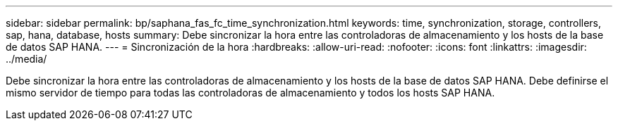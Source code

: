---
sidebar: sidebar 
permalink: bp/saphana_fas_fc_time_synchronization.html 
keywords: time, synchronization, storage, controllers, sap, hana, database, hosts 
summary: Debe sincronizar la hora entre las controladoras de almacenamiento y los hosts de la base de datos SAP HANA. 
---
= Sincronización de la hora
:hardbreaks:
:allow-uri-read: 
:nofooter: 
:icons: font
:linkattrs: 
:imagesdir: ../media/


[role="lead"]
Debe sincronizar la hora entre las controladoras de almacenamiento y los hosts de la base de datos SAP HANA. Debe definirse el mismo servidor de tiempo para todas las controladoras de almacenamiento y todos los hosts SAP HANA.
